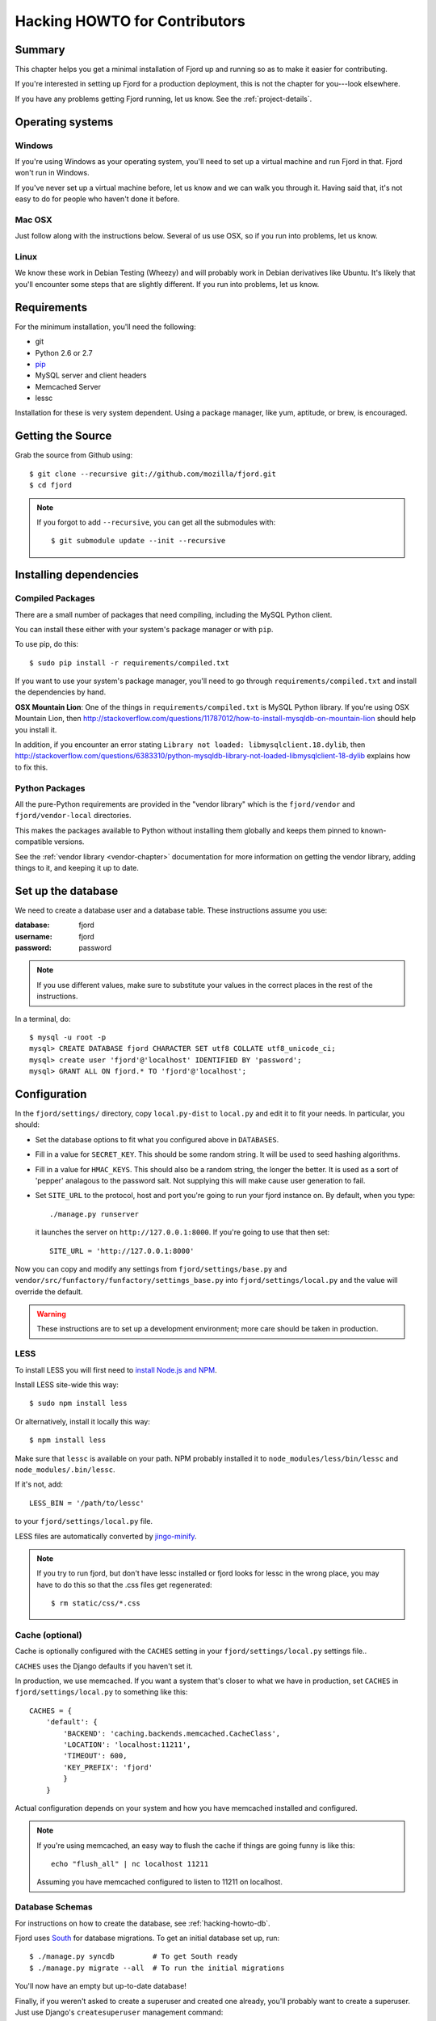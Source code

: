 .. _hacking-howto-chapter:

==============================
Hacking HOWTO for Contributors
==============================


Summary
=======

This chapter helps you get a minimal installation of Fjord up and
running so as to make it easier for contributing.

If you're interested in setting up Fjord for a production deployment,
this is not the chapter for you---look elsewhere.

If you have any problems getting Fjord running, let us know. See the
:ref:`project-details`.


Operating systems
=================

Windows
-------

If you're using Windows as your operating system, you'll need to set
up a virtual machine and run Fjord in that. Fjord won't run in
Windows.

If you've never set up a virtual machine before, let us know and we
can walk you through it. Having said that, it's not easy to do for
people who haven't done it before.


Mac OSX
-------

Just follow along with the instructions below. Several of us use OSX,
so if you run into problems, let us know.


Linux
-----

We know these work in Debian Testing (Wheezy) and will probably work
in Debian derivatives like Ubuntu. It's likely that you'll encounter
some steps that are slightly different. If you run into problems, let
us know.


Requirements
============

For the minimum installation, you'll need the following:

* git
* Python 2.6 or 2.7
* `pip <http://www.pip-installer.org/en/latest/>`_
* MySQL server and client headers
* Memcached Server
* lessc

Installation for these is very system dependent. Using a package
manager, like yum, aptitude, or brew, is encouraged.


Getting the Source
==================

Grab the source from Github using::

    $ git clone --recursive git://github.com/mozilla/fjord.git
    $ cd fjord

.. Note::

   If you forgot to add ``--recursive``, you can get all the
   submodules with::

       $ git submodule update --init --recursive


Installing dependencies
=======================

Compiled Packages
-----------------

There are a small number of packages that need compiling, including
the MySQL Python client.

You can install these either with your system's package manager or
with ``pip``.

To use pip, do this::

    $ sudo pip install -r requirements/compiled.txt

If you want to use your system's package manager, you'll need to go
through ``requirements/compiled.txt`` and install the dependencies by
hand.

**OSX Mountain Lion**: One of the things in
``requirements/compiled.txt`` is MySQL Python library.  If you're
using OSX Mountain Lion, then
`<http://stackoverflow.com/questions/11787012/how-to-install-mysqldb-on-mountain-lion>`_
should help you install it.

In addition, if you encounter an error stating
``Library not loaded: libmysqlclient.18.dylib``, then
`<http://stackoverflow.com/questions/6383310/python-mysqldb-library-not-loaded-libmysqlclient-18-dylib>`_
explains how to fix this.


Python Packages
---------------

All the pure-Python requirements are provided in the "vendor library"
which is the ``fjord/vendor`` and ``fjord/vendor-local`` directories.

This makes the packages available to Python without installing them
globally and keeps them pinned to known-compatible versions.

See the :ref:`vendor library <vendor-chapter>` documentation for more
information on getting the vendor library, adding things to it, and
keeping it up to date.


.. _hacking-howto-db:

Set up the database
===================

We need to create a database user and a database table. These
instructions assume you use:

:database: fjord
:username: fjord
:password: password

.. Note::

   If you use different values, make sure to substitute your values in
   the correct places in the rest of the instructions.


In a terminal, do::

    $ mysql -u root -p
    mysql> CREATE DATABASE fjord CHARACTER SET utf8 COLLATE utf8_unicode_ci;
    mysql> create user 'fjord'@'localhost' IDENTIFIED BY 'password';
    mysql> GRANT ALL ON fjord.* TO 'fjord'@'localhost';


.. _hacking-howto-configuration:

Configuration
=============

In the ``fjord/settings/`` directory, copy ``local.py-dist`` to
``local.py`` and edit it to fit your needs. In particular, you
should:

* Set the database options to fit what you configured above in
  ``DATABASES``.
* Fill in a value for ``SECRET_KEY``. This should be some random
  string. It will be used to seed hashing algorithms.
* Fill in a value for ``HMAC_KEYS``. This should also be a random
  string, the longer the better. It is used as a sort of 'pepper'
  analagous to the password salt. Not supplying this will make cause
  user generation to fail.
* Set ``SITE_URL`` to the protocol, host and port you're going to run
  your fjord instance on. By default, when you type::

      ./manage.py runserver

  it launches the server on ``http://127.0.0.1:8000``. If you're going
  to use that then set::

      SITE_URL = 'http://127.0.0.1:8000'


Now you can copy and modify any settings from
``fjord/settings/base.py`` and
``vendor/src/funfactory/funfactory/settings_base.py`` into
``fjord/settings/local.py`` and the value will override the default.

.. Warning::

   These instructions are to set up a development environment; more
   care should be taken in production.


LESS
----

To install LESS you will first need to `install Node.js and NPM
<https://github.com/joyent/node/wiki/Installing-Node.js-via-package-manager>`_.

Install LESS site-wide this way::

    $ sudo npm install less

Or alternatively, install it locally this way::

    $ npm install less

Make sure that ``lessc`` is available on your path. NPM probably
installed it to ``node_modules/less/bin/lessc`` and
``node_modules/.bin/lessc``.

If it's not, add::

    LESS_BIN = '/path/to/lessc'

to your ``fjord/settings/local.py`` file.

LESS files are automatically converted by `jingo-minify
<https://github.com/jsocol/jingo-minify>`_.

.. Note::

   If you try to run fjord, but don't have lessc installed
   or fjord looks for lessc in the wrong place, you may have
   to do this so that the .css files get regenerated::

       $ rm static/css/*.css


Cache (optional)
----------------

Cache is optionally configured with the ``CACHES`` setting in your
``fjord/settings/local.py`` settings file..

``CACHES`` uses the Django defaults if you haven't set it.

In production, we use memcached. If you want a system that's closer to
what we have in production, set ``CACHES`` in
``fjord/settings/local.py`` to something like this::

    CACHES = {
        'default': {
            'BACKEND': 'caching.backends.memcached.CacheClass',
            'LOCATION': 'localhost:11211',
            'TIMEOUT': 600,
            'KEY_PREFIX': 'fjord'
            }
        }


Actual configuration depends on your system and how you have memcached
installed and configured.

.. Note::

   If you're using memcached, an easy way to flush the cache if things
   are going funny is like this::

       echo "flush_all" | nc localhost 11211

   Assuming you have memcached configured to listen to 11211 on
   localhost.


.. _hacking-howto-schemas:

Database Schemas
----------------

For instructions on how to create the database, see
:ref:`hacking-howto-db`.

Fjord uses `South <http://south.aeracode.org>`_ for database
migrations.  To get an initial database set up, run::

    $ ./manage.py syncdb         # To get South ready
    $ ./manage.py migrate --all  # To run the initial migrations


You'll now have an empty but up-to-date database!

Finally, if you weren't asked to create a superuser and created one
already, you'll probably want to create a superuser. Just use Django's
``createsuperuser`` management command::

    $ ./manage.py createsuperuser

and follow the prompts.

.. Note::

   Fjord uses `Persona <https://login.persona.org/>`_ for
   authentication. When you log into your local fjord instance, you'll
   be using the email address that you set up with
   ``createsuperuser``.

   Make sure it's a valid email address that you have set up with
   Persona.


Testing it out
==============

To start the dev server, run ``./manage.py runserver``, then open up
``http://127.0.0.1:8000``.

If everything's working, you should see a somewhat empty version of
the Input home page!


.. _setting-up-tests:

Setting up the tests
--------------------

Let's do the setup required for running tests.

You'll need to add an extra grant in MySQL for your database user::

    $ mysql -u root -p
    mysql> GRANT ALL ON test_fjord.* TO fjord@localhost;

.. Note::

   If you used different values, make sure to substitute your values
   in the correct places in the rest of the instructions.

The test suite will create and use this database, to keep any data in
your development database safe from tests.

Running the test suite is easy::

    $ ./manage.py test -s --noinput --logging-clear-handlers

For more information, see the :ref:`test documentation
<tests-chapter>`.


Getting sample data
===================

You can get sample data in your db by running::

    $ ./manage.py generatedata

This will generate 5 happy things and 5 sad things so that your Fjord
instance has something to look at.

If you want to generate a lot of random sample data, then do::

    $ ./manage.py generatedata --with=samplesize=1000

That'll generate 1000 random responses. You can re-run that and also
pass it different amounts. It'll generate random sample data starting
at now and working backwards.


Advanced install
================

After reading the above, you should have everything you need for a
minimal working install which lets you run Fjord and work on many
parts of it.

However, it's missing some things:

* locales: See :ref:`l10n-chapter` for details.
* ElasticSearch: See :ref:`es-chapter` for details.


Troubleshooting
===============

Criminy! I can't get this damn Persona login working!
-----------------------------------------------------

When you log in, do you end up on the dashboard page, but not logged
in?

Are you seeing a "misconfigured" error?

If so, make sure you have the following set in
``fjord/settings/local.py``::

    DEBUG = True

    # The value should be a non-empty string.
    SECRET_KEY = 'some secret key'

    # The value should be the protocol, host, and port that you use
    # to access the site. If this doesn't match, then you'll get
    # a "misconfigured" error.
    SITE_URL = 'http://127.0.0.1:8000'

    SESSION_COOKIE_SECURE = False


See `the django-browserid troubleshooting docs
<https://django-browserid.readthedocs.org/en/latest/details/troubleshooting.html>`_
for more details.
